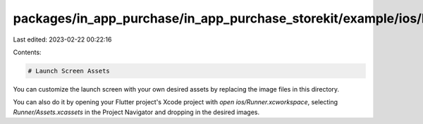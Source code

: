 packages/in_app_purchase/in_app_purchase_storekit/example/ios/Runner/Assets.xcassets/LaunchImage.imageset/README.md
===================================================================================================================

Last edited: 2023-02-22 00:22:16

Contents:

.. code-block:: md

    # Launch Screen Assets

You can customize the launch screen with your own desired assets by replacing the image files in this directory.

You can also do it by opening your Flutter project's Xcode project with `open ios/Runner.xcworkspace`, selecting `Runner/Assets.xcassets` in the Project Navigator and dropping in the desired images.


